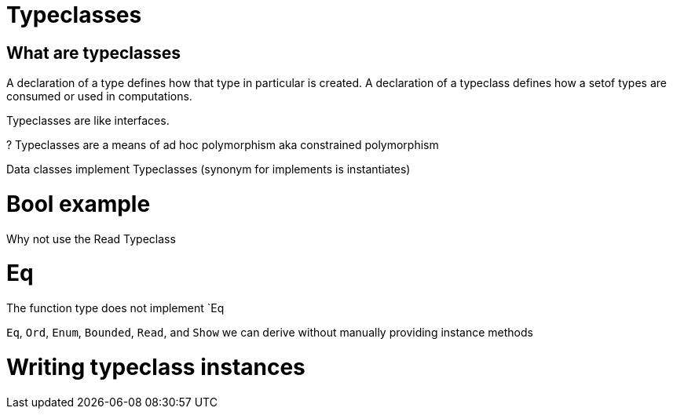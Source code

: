 = Typeclasses

== What are typeclasses


A declaration of a type defines how that type in particular is created.
A declaration of a typeclass defines how a setof types are consumed or used in computations.

Typeclasses are like interfaces.

? Typeclasses are a means of ad hoc polymorphism aka constrained polymorphism

Data classes implement Typeclasses  (synonym for implements is instantiates)

= Bool example

Why not use the Read Typeclass

= Eq
The function type does not implement `Eq

`Eq`, `Ord`, `Enum`, `Bounded`, `Read`, and `Show` we can derive without manually providing instance methods

= Writing typeclass instances